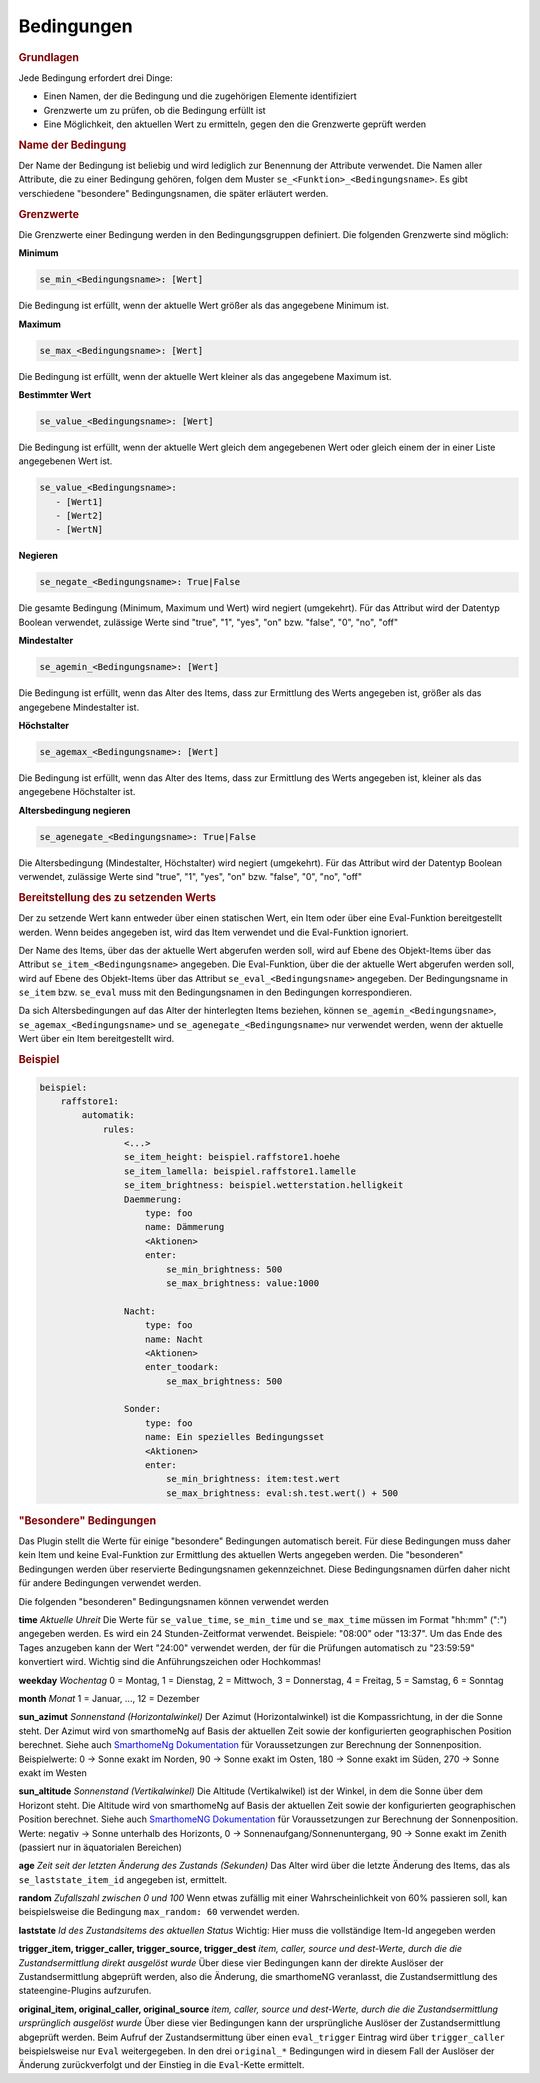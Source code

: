.. index:: Plugins; Stateengine; Bedingungen
.. index:: Bedingungen
.. _Bedingungen:

Bedingungen
###########

.. rubric:: Grundlagen
   :name: grundlagen

Jede Bedingung erfordert drei Dinge:

-  Einen Namen, der die Bedingung und die zugehörigen Elemente
   identifiziert
-  Grenzwerte um zu prüfen, ob die Bedingung erfüllt ist
-  Eine Möglichkeit, den aktuellen Wert zu ermitteln, gegen den die
   Grenzwerte geprüft werden

.. rubric:: Name der Bedingung
   :name: namederbedingung

Der Name der Bedingung ist beliebig und wird lediglich zur
Benennung der Attribute verwendet. Die Namen aller Attribute, die
zu einer Bedingung gehören, folgen dem Muster
``se_<Funktion>_<Bedingungsname>``. Es gibt verschiedene
"besondere" Bedingungsnamen, die später erläutert werden.

.. rubric:: Grenzwerte
   :name: grenzwerte

Die Grenzwerte einer Bedingung werden in den Bedingungsgruppen
definiert. Die folgenden Grenzwerte sind möglich:

**Minimum**

.. code-block:: yaml

       se_min_<Bedingungsname>: [Wert]

Die Bedingung ist erfüllt, wenn der aktuelle Wert größer als das
angegebene Minimum ist.

**Maximum**

.. code-block:: yaml

       se_max_<Bedingungsname>: [Wert]

Die Bedingung ist erfüllt, wenn der aktuelle Wert kleiner als das
angegebene Maximum ist.

**Bestimmter Wert**

.. code-block:: yaml

       se_value_<Bedingungsname>: [Wert]

Die Bedingung ist erfüllt, wenn der aktuelle Wert gleich dem
angegebenen Wert oder gleich einem der in einer Liste angegebenen Wert ist.

.. code-block:: yaml

       se_value_<Bedingungsname>:
          - [Wert1]
          - [Wert2]
          - [WertN]

**Negieren**

.. code-block:: yaml

       se_negate_<Bedingungsname>: True|False

Die gesamte Bedingung (Minimum, Maximum und Wert) wird negiert
(umgekehrt). Für das Attribut wird der Datentyp Boolean verwendet,
zulässige Werte sind "true", "1", "yes", "on" bzw. "false", "0",
"no", "off"

**Mindestalter**

.. code-block:: yaml

       se_agemin_<Bedingungsname>: [Wert]

Die Bedingung ist erfüllt, wenn das Alter des Items, dass zur
Ermittlung des Werts angegeben ist, größer als das angegebene
Mindestalter ist.

**Höchstalter**

.. code-block:: yaml

       se_agemax_<Bedingungsname>: [Wert]

Die Bedingung ist erfüllt, wenn das Alter des Items, dass zur
Ermittlung des Werts angegeben ist, kleiner als das angegebene
Höchstalter ist.

**Altersbedingung negieren**

.. code-block:: yaml

       se_agenegate_<Bedingungsname>: True|False

Die Altersbedingung (Mindestalter, Höchstalter) wird negiert
(umgekehrt). Für das Attribut wird der Datentyp Boolean verwendet,
zulässige Werte sind "true", "1", "yes", "on" bzw. "false", "0",
"no", "off"

.. rubric:: Bereitstellung des zu setzenden Werts
   :name: bereitstellungdesaktuellenwerts

Der zu setzende Wert kann entweder über einen statischen Wert, ein Item oder über eine
Eval-Funktion bereitgestellt werden. Wenn beides angegeben ist,
wird das Item verwendet und die Eval-Funktion ignoriert.

Der Name des Items, über das der aktuelle Wert abgerufen werden
soll, wird auf Ebene des Objekt-Items über das Attribut
``se_item_<Bedingungsname>`` angegeben. Die Eval-Funktion, über
die der aktuelle Wert abgerufen werden soll, wird auf Ebene des
Objekt-Items über das Attribut
``se_eval_<Bedingungsname>`` angegeben. Der Bedingungsname
in ``se_item`` bzw. ``se_eval``
muss mit den Bedingungsnamen in den Bedingungen korrespondieren.

Da sich Altersbedingungen auf das Alter der hinterlegten Items
beziehen, können ``se_agemin_<Bedingungsname>``,
``se_agemax_<Bedingungsname>`` und
``se_agenegate_<Bedingungsname>`` nur verwendet werden, wenn der
aktuelle Wert über ein Item bereitgestellt wird.

.. rubric:: Beispiel
   :name: beispielbedingungen

.. code-block:: yaml

   beispiel:
       raffstore1:
           automatik:
               rules:
                   <...>
                   se_item_height: beispiel.raffstore1.hoehe
                   se_item_lamella: beispiel.raffstore1.lamelle
                   se_item_brightness: beispiel.wetterstation.helligkeit
                   Daemmerung:
                       type: foo
                       name: Dämmerung
                       <Aktionen>
                       enter:
                           se_min_brightness: 500
                           se_max_brightness: value:1000

                   Nacht:
                       type: foo
                       name: Nacht
                       <Aktionen>
                       enter_toodark:
                           se_max_brightness: 500

                   Sonder:
                       type: foo
                       name: Ein spezielles Bedingungsset
                       <Aktionen>
                       enter:
                           se_min_brightness: item:test.wert
                           se_max_brightness: eval:sh.test.wert() + 500


.. rubric:: "Besondere" Bedingungen
   :name: besonderebedingungen

Das Plugin stellt die Werte für einige "besondere" Bedingungen
automatisch bereit. Für diese Bedingungen muss daher kein Item und
keine Eval-Funktion zur Ermittlung des aktuellen Werts angegeben
werden. Die "besonderen" Bedingungen werden über reservierte
Bedingungsnamen gekennzeichnet. Diese Bedingungsnamen dürfen daher
nicht für andere Bedingungen verwendet werden.

Die folgenden "besonderen" Bedingungsnamen können verwendet werden

**time**
*Aktuelle Uhreit*
Die Werte für ``se_value_time``, ``se_min_time`` und
``se_max_time`` müssen im Format "hh:mm" (":") angegeben werden.
Es wird ein 24 Stunden-Zeitformat verwendet. Beispiele: "08:00"
oder "13:37". Um das Ende des Tages anzugeben kann der Wert
"24:00" verwendet werden, der für die Prüfungen automatisch zu
"23:59:59" konvertiert wird. Wichtig sind die Anführungszeichen
oder Hochkommas!

**weekday**
*Wochentag*
0 = Montag, 1 = Dienstag, 2 = Mittwoch, 3 = Donnerstag, 4 =
Freitag, 5 = Samstag, 6 = Sonntag

**month**
*Monat*
1 = Januar, ..., 12 = Dezember

**sun_azimut**
*Sonnenstand (Horizontalwinkel)*
Der Azimut (Horizontalwinkel) ist die Kompassrichtung, in der die
Sonne steht. Der Azimut wird von smarthomeNg auf Basis der
aktuellen Zeit sowie der konfigurierten geographischen Position
berechnet. Siehe auch `SmarthomeNg
Dokumentation <https://www.smarthomeng.de/user/logiken/objekteundmethoden_zeit_sonne_mond.html>`_
für Voraussetzungen zur Berechnung der Sonnenposition.
Beispielwerte: 0 → Sonne exakt im Norden, 90 → Sonne exakt im
Osten, 180 → Sonne exakt im Süden, 270 → Sonne exakt im Westen

**sun_altitude**
*Sonnenstand (Vertikalwinkel)*
Die Altitude (Vertikalwikel) ist der Winkel, in dem die Sonne über
dem Horizont steht. Die Altitude wird von smarthomeNg auf Basis
der aktuellen Zeit sowie der konfigurierten geographischen
Position berechnet. Siehe auch `SmarthomeNG
Dokumentation <https://www.smarthomeng.de/user/logiken/objekteundmethoden_zeit_sonne_mond.html>`_
für Voraussetzungen zur Berechnung der Sonnenposition. Werte:
negativ → Sonne unterhalb des Horizonts, 0 →
Sonnenaufgang/Sonnenuntergang, 90 → Sonne exakt im Zenith
(passiert nur in äquatorialen Bereichen)

**age**
*Zeit seit der letzten Änderung des Zustands (Sekunden)*
Das Alter wird über die letzte Änderung des Items, das als
``se_laststate_item_id`` angegeben ist, ermittelt.

**random**
*Zufallszahl zwischen 0 und 100*
Wenn etwas zufällig mit einer Wahrscheinlichkeit von 60% passieren
soll, kan beispielsweise die Bedingung ``max_random: 60``
verwendet werden.

**laststate**
*Id des Zustandsitems des aktuellen Status*
Wichtig: Hier muss die vollständige Item-Id angegeben werden

**trigger_item, trigger_caller, trigger_source, trigger_dest**
*item, caller, source und dest-Werte, durch die die
Zustandsermittlung direkt ausgelöst wurde*
Über diese vier Bedingungen kann der direkte Auslöser der
Zustandsermittlung abgeprüft werden, also die Änderung, die
smarthomeNG veranlasst, die Zustandsermittlung des
stateengine-Plugins aufzurufen.

**original_item, original_caller, original_source**
*item, caller, source und dest-Werte, durch die die
Zustandsermittlung ursprünglich ausgelöst wurde*
Über diese vier Bedingungen kann der ursprüngliche Auslöser der
Zustandsermittlung abgeprüft werden. Beim Aufruf der
Zustandsermittung über einen ``eval_trigger`` Eintrag wird über
``trigger_caller`` beispielsweise nur ``Eval`` weitergegeben.
In den drei ``original_*`` Bedingungen wird in diesem Fall der
Auslöser der Änderung zurückverfolgt und der Einstieg in die
``Eval``-Kette ermittelt.
